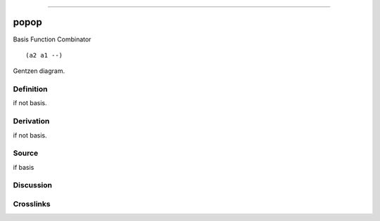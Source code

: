 --------------

popop
^^^^^^^

Basis Function Combinator


::

  (a2 a1 --)



Gentzen diagram.

Definition
~~~~~~~~~~

if not basis.

Derivation
~~~~~~~~~~

if not basis.

Source
~~~~~~~~~~

if basis

Discussion
~~~~~~~~~~

Crosslinks
~~~~~~~~~~

